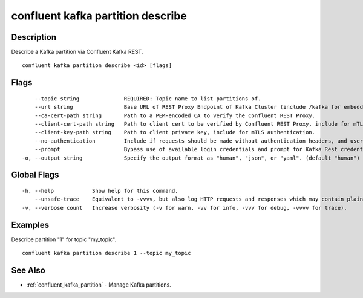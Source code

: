 ..
   WARNING: This documentation is auto-generated from the confluentinc/cli repository and should not be manually edited.

.. _confluent_kafka_partition_describe:

confluent kafka partition describe
----------------------------------

Description
~~~~~~~~~~~

Describe a Kafka partition via Confluent Kafka REST.

::

  confluent kafka partition describe <id> [flags]

Flags
~~~~~

::

      --topic string              REQUIRED: Topic name to list partitions of.
      --url string                Base URL of REST Proxy Endpoint of Kafka Cluster (include /kafka for embedded Rest Proxy). Must set flag or CONFLUENT_REST_URL.
      --ca-cert-path string       Path to a PEM-encoded CA to verify the Confluent REST Proxy.
      --client-cert-path string   Path to client cert to be verified by Confluent REST Proxy, include for mTLS authentication.
      --client-key-path string    Path to client private key, include for mTLS authentication.
      --no-authentication         Include if requests should be made without authentication headers, and user will not be prompted for credentials.
      --prompt                    Bypass use of available login credentials and prompt for Kafka Rest credentials.
  -o, --output string             Specify the output format as "human", "json", or "yaml". (default "human")

Global Flags
~~~~~~~~~~~~

::

  -h, --help            Show help for this command.
      --unsafe-trace    Equivalent to -vvvv, but also log HTTP requests and responses which may contain plaintext secrets.
  -v, --verbose count   Increase verbosity (-v for warn, -vv for info, -vvv for debug, -vvvv for trace).

Examples
~~~~~~~~

Describe partition "1" for topic "my_topic".

::

  confluent kafka partition describe 1 --topic my_topic

See Also
~~~~~~~~

* :ref:`confluent_kafka_partition` - Manage Kafka partitions.
